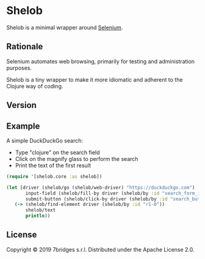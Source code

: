 * Shelob

  Shelob is a minimal wrapper around [[https://www.seleniumhq.org/][Selenium]].

** Rationale

   Selenium automates web browsing, primarily for testing and
   administration purposes.

   Shelob is a tiny wrapper to make it more idiomatic and adherent to the
   Clojure way of coding.

** Version

   [[https://img.shields.io/clojars/v/eu.7bridges/shelob.svg]]

** Example

   A simple DuckDuckGo search:
   + Type "clojure" on the search field
   + Click on the magnify glass to perform the search
   + Print the text of the first result

   #+begin_src clojure
     (require '[shelob.core :as shelob])

     (let [driver (shelob/go (shelob/web-driver) "https://duckduckgo.com")
            input-field (shelob/fill-by driver (shelob/by :id "search_form_input_homepage") "clojure")
            submit-button (shelob/click-by driver (shelob/by :id "search_button_homepage"))]
        (-> (shelob/find-element driver (shelob/by :id "r1-0"))
            shelob/text
            println))
   #+end_src

** License
   Copyright © 2019 7bridges s.r.l.
   Distributed under the Apache License 2.0.
